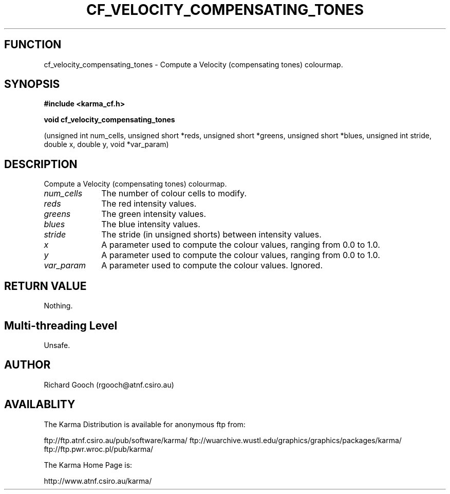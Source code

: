 .TH CF_VELOCITY_COMPENSATING_TONES 3 "13 Nov 2005" "Karma Distribution"
.SH FUNCTION
cf_velocity_compensating_tones \- Compute a Velocity (compensating tones) colourmap.
.SH SYNOPSIS
.B #include <karma_cf.h>
.sp
.B void cf_velocity_compensating_tones
.sp
(unsigned int num_cells,
unsigned short *reds,
unsigned short *greens,
unsigned short *blues,
unsigned int stride, double x, double y,
void *var_param)
.SH DESCRIPTION
Compute a Velocity (compensating tones) colourmap.
.IP \fInum_cells\fP 1i
The number of colour cells to modify.
.IP \fIreds\fP 1i
The red intensity values.
.IP \fIgreens\fP 1i
The green intensity values.
.IP \fIblues\fP 1i
The blue intensity values.
.IP \fIstride\fP 1i
The stride (in unsigned shorts) between intensity values.
.IP \fIx\fP 1i
A parameter used to compute the colour values, ranging from 0.0 to 1.0.
.IP \fIy\fP 1i
A parameter used to compute the colour values, ranging from 0.0 to 1.0.
.IP \fIvar_param\fP 1i
A parameter used to compute the colour values. Ignored.
.SH RETURN VALUE
Nothing.
.SH Multi-threading Level
Unsafe.
.SH AUTHOR
Richard Gooch (rgooch@atnf.csiro.au)
.SH AVAILABLITY
The Karma Distribution is available for anonymous ftp from:

ftp://ftp.atnf.csiro.au/pub/software/karma/
ftp://wuarchive.wustl.edu/graphics/graphics/packages/karma/
ftp://ftp.pwr.wroc.pl/pub/karma/

The Karma Home Page is:

http://www.atnf.csiro.au/karma/

